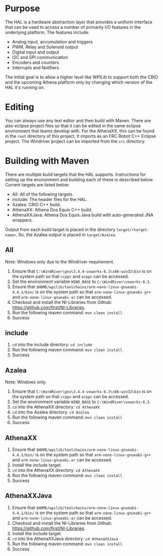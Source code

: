 
* Purpose
The HAL is a hardware abstraction layer that provides a uniform
interface that can be used to access a number of primarily I/O
features in the underlying platform. The features include:
- Analog input, accumulation and triggers
- PWM, Relay and Solenoid output
- Digital input and output
- I2C and SPI communication
- Encoders and counters
- Interrupts and Notifiers

The initial goal is to allow a higher level like WPILib to support
both the CRIO and the upcoming Athena platform only by changing which
version of the HAL it's running on.

* Editing
You can always use any text editor and then build with Maven. There
are also eclipse project files so that it can be edited in the same
eclipse environment that teams develop with. For the AthenaXX, this
can be found in the =root= directory of this project. It imports as an
FRC Robot C++ Eclipse project. The Windriver project can be imported
from the =src= directory.

* Building with Maven
There are multiple build targets that the HAL supports. Instructions
for setting up the environment and building each of these is described
below. Current targets are listed below:
- All: All of the following targets.
- include: The header files for the HAL.
- Azalea: CRIO C++ build.
- AthenaXX: Athena Dos Equis C++ build.
- AthenaXXJava: Athena Dos Equis Java build with auto-generated JNA
  wrappers.

Output from each build target is placed in the directory
=target/<target-name>=. So, the Azalea output is placed in
=target/Azalea=.

** All
Note: Windows only due to the Windriver requirement.
1. Ensure that =C:\WindRiver\gnu\3.4.4-vxworks-6.3\x86-win32\bin= is
   on the system path so that =ccppc= and =arppc= can be accessed.
2. Set the environment variable =WIND_BASE= to =C:\WindRiver\vxworks-6.3=.
3. Ensure that
   =$HOME/wpilib/toolchains/arm-none-linux-gnueabi-4.4.1/bin/= is on
   the system path so that =arm-none-linux-gnueabi-g++= and
   =arm-none-linux-gnueabi-ar= can be accessed.
4. Checkout and install the NI-Libraries from Github:
   [[https://github.com/first/NI-Libraries]].
5. Run the following maven command:
   =mvn clean install=
6. Success

** include
1. =cd= into the include directory: =cd include=
2. Run the following maven command:
   =mvn clean install=
3. Success

** Azalea
Note: Windows only.
1. Ensure that =C:\WindRiver\gnu\3.4.4-vxworks-6.3\x86-win32\bin= is
   on the system path so that =ccppc= and =arppc= can be accessed.
2. Set the environment variable =WIND_BASE= to =C:\WindRiver\vxworks-6.3=.
3. =cd= into the AthenaXX directory: =cd AthenaXX=
4. =cd= into the Azalea directory:  =cd Azalea=
5. Run the following maven command:
   =mvn clean install=
6. Success

** AthenaXX
1. Ensure that
   =$HOME/wpilib/toolchains/arm-none-linux-gnueabi-4.4.1/bin/= is on
   the system path so that =arm-none-linux-gnueabi-g++= and
   =arm-none-linux-gnueabi-ar= can be accessed.
2. Install the include target.
3. =cd= into the AthenaXX directory: =cd AthenaXX=
4. Run the following maven command:
   =mvn clean install=
5. Success

** AthenaXXJava
1. Ensure that
   =$HOME/wpilib/toolchains/arm-none-linux-gnueabi-4.4.1/bin/= is on
   the system path so that =arm-none-linux-gnueabi-g++= and
   =arm-none-linux-gnueabi-ar= can be accessed.
2. Checkout and install the NI-Libraries from Github:
   [[https://github.com/first/NI-Libraries]].
3. Install the include target.
4. =cd= into the AthenaXXJava directory: =cd AthenaXXJava=
5. Run the following maven command:
   =mvn clean install=
6. Success
